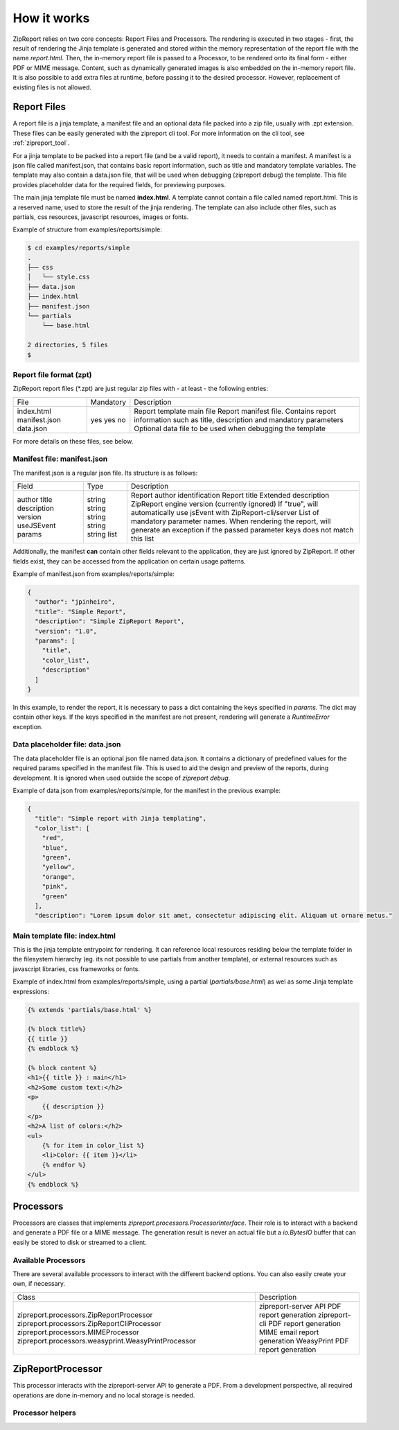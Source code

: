 .. _howitworks:

How it works
============

ZipReport relies on two core concepts: Report Files and Processors. The rendering is executed in two stages - first,
the result of rendering the Jinja template is generated and stored within the memory representation of the report file
with the name *report.html*. Then, the in-memory report file is passed to a Processor, to be rendered onto its final
form - either PDF or MIME message.
Content, such as dynamically generated images is also embedded on the in-memory report file. It is also possible to add
extra files at runtime, before passing it to the desired processor. However, replacement of existing files is not allowed.

Report Files
____________

A report file is a jinja template, a manifest file and an optional data file packed into a zip file, usually with .zpt
extension. These files can be easily generated with the zipreport cli tool. For more information on the cli tool, see
:ref:`zipreport_tool`.

For a jinja template to be packed into a report file (and be a valid report), it needs to contain a manifest. A manifest
is a json file called manifest.json, that contains basic report information, such as title and mandatory template variables.
The template may also contain a data.json file, that will be used when debugging (zipreport debug) the template. This file
provides placeholder data for the required fields, for previewing purposes.

The main jinja template file must be named **index.html**. A template cannot contain a file called named report.html. This
is a reserved name, used to store the result of the jinja rendering. The template can also include other files, such as
partials, css resources, javascript resources, images or fonts.

Example of structure from examples/reports/simple:

.. code-block:: sh

    $ cd examples/reports/simple
    .
    ├── css
    │   └── style.css
    ├── data.json
    ├── index.html
    ├── manifest.json
    └── partials
        └── base.html

    2 directories, 5 files
    $

Report file format (zpt)
------------------------

ZipReport report files (\*.zpt) are just regular zip files with - at least - the following entries:

+---------------+------------+-------------------------------------------------------------------------------------------------------+
| File          | Mandatory  | Description                                                                                           |
+---------------+------------+-------------------------------------------------------------------------------------------------------+
| index.html    | yes        | Report template main file                                                                             |
| manifest.json | yes        | Report manifest file. Contains report information such as title, description and mandatory parameters |
| data.json     | no         | Optional data file to be used when debugging the template                                             |
+---------------+------------+-------------------------------------------------------------------------------------------------------+

For more details on these files, see below.

Manifest file: manifest.json
----------------------------

The manifest.json is a regular json file. Its structure is as follows:

+-------------+--------+------------------------------------------------------------------------------------------------------------------------------------------------+
| Field       | Type   | Description                                                                                                                                    |
+-------------+--------+------------------------------------------------------------------------------------------------------------------------------------------------+
| author      | string | Report author identification                                                                                                                   |
| title       | string | Report title                                                                                                                                   |
| description | string | Extended description                                                                                                                           |
| version     | string | ZipReport engine version (currently ignored)                                                                                                   |
| useJSEvent  | string | If "true", will automatically use jsEvent with ZipReport-cli/server                                                                            |
| params      | list   | List of mandatory parameter names. When rendering the report, will generate an exception if the passed parameter keys does not match this list |
+-------------+--------+------------------------------------------------------------------------------------------------------------------------------------------------+

Additionally, the manifest **can** contain other fields relevant to the application, they are just ignored by ZipReport.
If other fields exist, they can be accessed from the application on certain usage patterns.

Example of manifest.json from examples/reports/simple:

.. code-block:: json

    {
      "author": "jpinheiro",
      "title": "Simple Report",
      "description": "Simple ZipReport Report",
      "version": "1.0",
      "params": [
        "title",
        "color_list",
        "description"
      ]
    }

In this example, to render the report, it is necessary to pass a dict containing the keys specified in *params*. The dict
may contain other keys. If the keys specified in the manifest are not present, rendering will generate a *RuntimeError*
exception.

Data placeholder file: data.json
--------------------------------

The data placeholder file is an optional json file named data.json. It contains a dictionary of predefined values for
the required params specified in the manifest file. This is used to aid the design and preview of the reports, during
development. It is ignored when used outside the scope of *zipreport debug*.

Example of data.json from examples/reports/simple, for the manifest in the previous example:

.. code-block:: json

    {
      "title": "Simple report with Jinja templating",
      "color_list": [
        "red",
        "blue",
        "green",
        "yellow",
        "orange",
        "pink",
        "green"
      ],
      "description": "Lorem ipsum dolor sit amet, consectetur adipiscing elit. Aliquam ut ornare metus."


Main template file: index.html
------------------------------

This is the jinja template entrypoint for rendering. It can reference local resources residing below the template folder
in the filesystem hierarchy (eg. its not possible to use partials from another template), or external resources such
as javascript libraries, css frameworks or fonts.

Example of index.html from examples/reports/simple, using a partial (*partials/base.html*) as wel as some
Jinja template expressions:

.. code-block:: html

    {% extends 'partials/base.html' %}

    {% block title%}
    {{ title }}
    {% endblock %}

    {% block content %}
    <h1>{{ title }} : main</h1>
    <h2>Some custom text:</h2>
    <p>
        {{ description }}
    </p>
    <h2>A list of colors:</h2>
    <ul>
        {% for item in color_list %}
        <li>Color: {{ item }}</li>
        {% endfor %}
    </ul>
    {% endblock %}


Processors
__________

Processors are classes that implements *zipreport.processors.ProcessorInterface*. Their role is to interact with a backend
and generate a PDF file or a MIME message. The generation result is never an actual file but a *io.BytesIO* buffer that
can easily be stored to disk or streamed to a client.

Available Processors
--------------------

There are several available processors to interact with the different backend options. You can also easily create your
own, if necessary.

+-----------------------------------------------------+--------------------------------------------+
| Class                                               | Description                                |
+-----------------------------------------------------+--------------------------------------------+
| zipreport.processors.ZipReportProcessor             | zipreport-server API PDF report generation |
| zipreport.processors.ZipReportCliProcessor          | zipreport-cli PDF report generation        |
| zipreport.processors.MIMEProcessor                  | MIME email report generation               |
| zipreport.processors.weasyprint.WeasyPrintProcessor | WeasyPrint PDF report generation           |
+-----------------------------------------------------+--------------------------------------------+

ZipReportProcessor
__________________

This processor interacts with the zipreport-server API to generate a PDF. From a development perspective, all required
operations are done in-memory and no local storage is needed.





Processor helpers
-----------------



